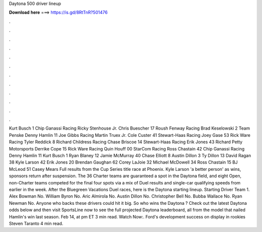 Daytona 500 driver lineup

𝐃𝐨𝐰𝐧𝐥𝐨𝐚𝐝 𝐡𝐞𝐫𝐞 ===> https://is.gd/8RtTnR?501476

.

.

.

.

.

.

.

.

.

.

.

.

Kurt Busch 1 Chip Ganassi Racing  Ricky Stenhouse Jr. Chris Buescher 17 Roush Fenway Racing  Brad Keselowski 2 Team Penske  Denny Hamlin 11 Joe Gibbs Racing  Martin Truex Jr. Cole Custer 41 Stewart-Haas Racing  Joey Gase 53 Rick Ware Racing  Tyler Reddick 8 Richard Childress Racing  Chase Briscoe 14 Stewart-Haas Racing  Erik Jones 43 Richard Petty Motorsports  Derrike Cope 15 Rick Ware Racing  Quin Houff 00 StarCom Racing  Ross Chastain 42 Chip Ganassi Racing  Denny Hamlin 11  Kurt Busch 1  Ryan Blaney 12  Jamie McMurray 40  Chase Elliott 8  Austin Dillon 3  Ty Dillon 13  David Ragan 38  Kyle Larson 42  Erik Jones 20  Brendan Gaughan 62  Corey LaJoie 32  Michael McDowell 34  Ross Chastain 15  BJ McLeod 51  Casey Mears  Full results from the Cup Series title race at Phoenix.
Kyle Larson 'a better person' as wins, sponsors return after suspension. The 36 Charter teams are guaranteed a spot in the Daytona field, and eight Open, non-Charter teams competed for the final four spots via a mix of Duel results and single-car qualifying speeds from earlier in the week.
After the Bluegreen Vacations Duel races, here is the Daytona starting lineup. Starting Driver Team 1. Alex Bowman No.
William Byron No. Aric Almirola No. Austin Dillon No. Christopher Bell No. Bubba Wallace No. Ryan Newman No. Anyone who backs these drivers could hit it big. So who wins the Daytona ? Check out the latest Daytona odds below and then visit SportsLine now to see the full projected Daytona leaderboard, all from the model that nailed Hamlin's win last season.
Feb 14, at pm ET 3 min read. Watch Now:. Ford's development success on display in rookies Steven Taranto 4 min read.